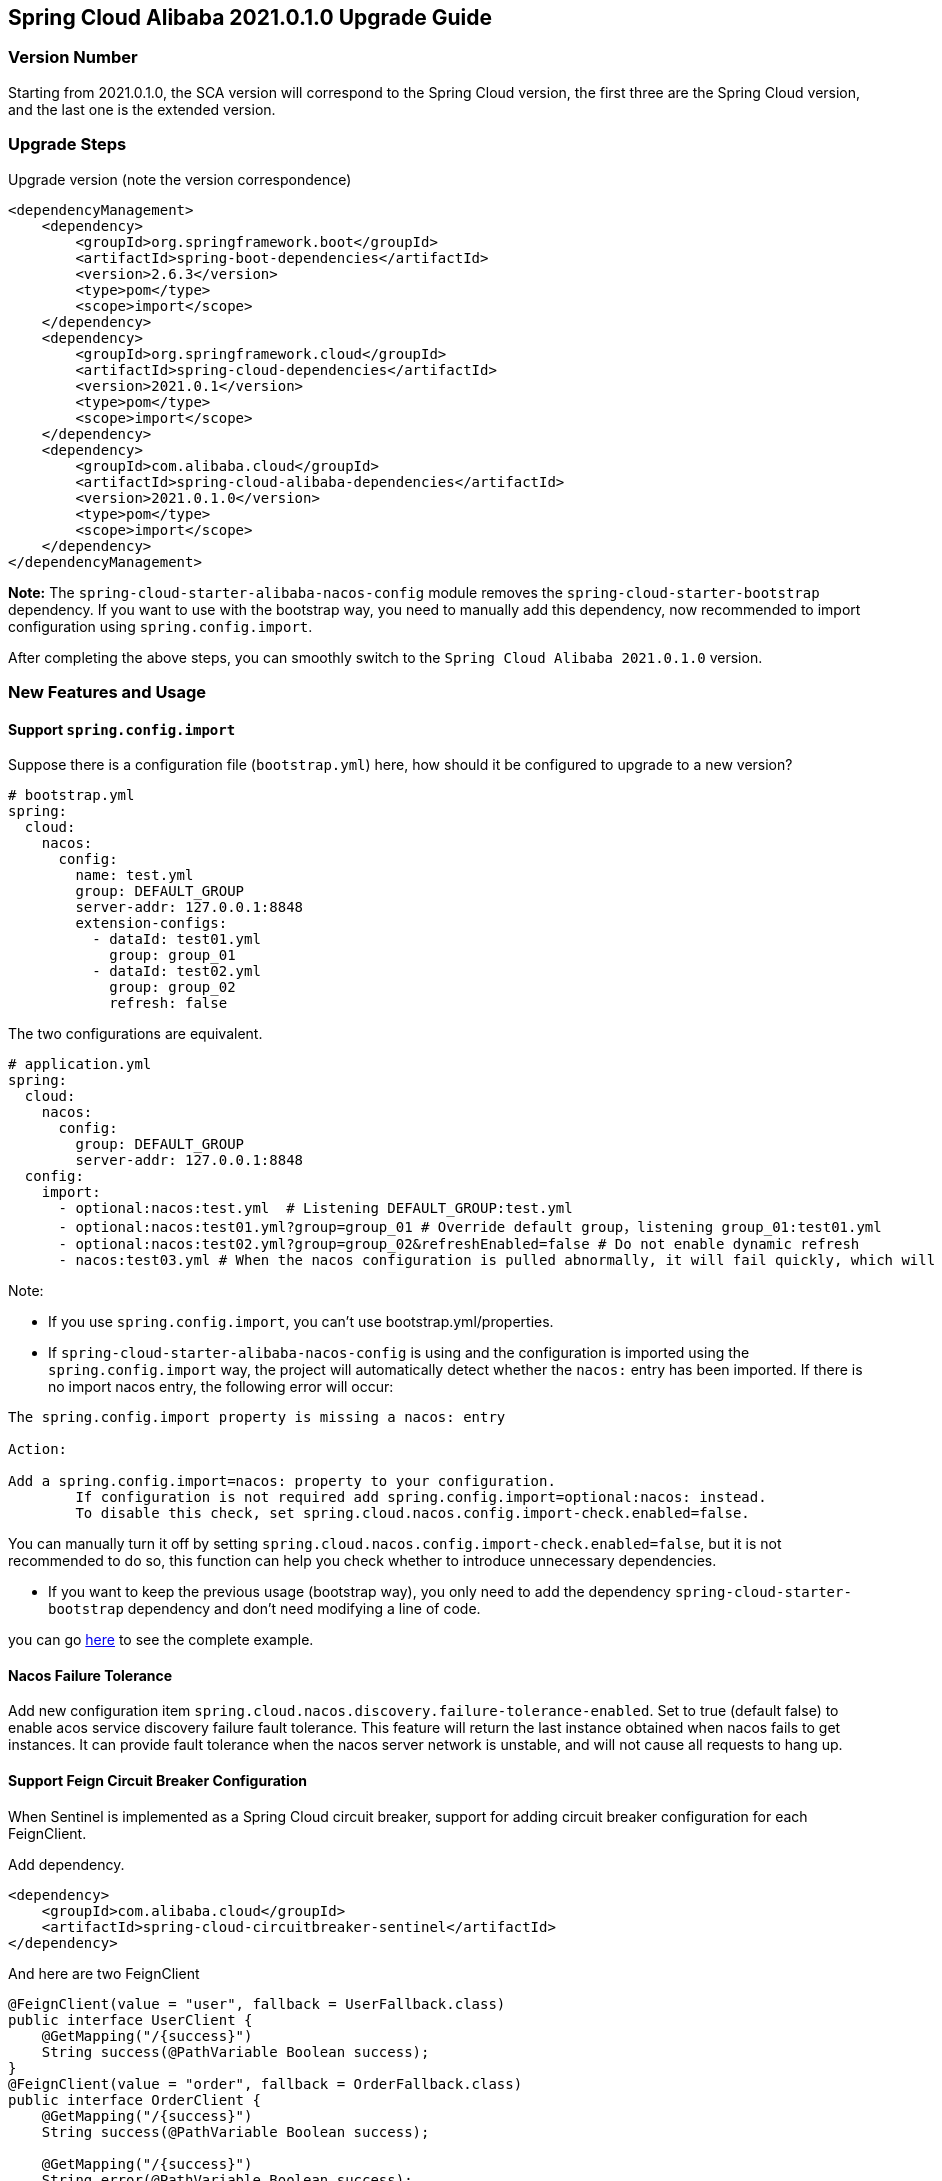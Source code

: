 == Spring Cloud Alibaba 2021.0.1.0 Upgrade Guide

=== Version Number

Starting from 2021.0.1.0, the SCA version will correspond to the Spring Cloud version, the first three are the Spring Cloud version, and the last one is the extended version.

=== Upgrade Steps

Upgrade version (note the version correspondence)
```xml
<dependencyManagement>
    <dependency>
        <groupId>org.springframework.boot</groupId>
        <artifactId>spring-boot-dependencies</artifactId>
        <version>2.6.3</version>
        <type>pom</type>
        <scope>import</scope>
    </dependency>
    <dependency>
        <groupId>org.springframework.cloud</groupId>
        <artifactId>spring-cloud-dependencies</artifactId>
        <version>2021.0.1</version>
        <type>pom</type>
        <scope>import</scope>
    </dependency>
    <dependency>
        <groupId>com.alibaba.cloud</groupId>
        <artifactId>spring-cloud-alibaba-dependencies</artifactId>
        <version>2021.0.1.0</version>
        <type>pom</type>
        <scope>import</scope>
    </dependency>
</dependencyManagement>
```

*Note:* The `spring-cloud-starter-alibaba-nacos-config` module removes the `spring-cloud-starter-bootstrap` dependency. If you want to use with the bootstrap way, you need to manually add this dependency, now recommended to import configuration using `spring.config.import`.

After completing the above steps, you can smoothly switch to the `Spring Cloud Alibaba 2021.0.1.0` version.

=== New Features and Usage

==== Support `spring.config.import`

Suppose there is a configuration file (`bootstrap.yml`) here, how should it be configured to upgrade to a new version?

```yaml
# bootstrap.yml
spring:
  cloud:
    nacos:
      config:
        name: test.yml
        group: DEFAULT_GROUP
        server-addr: 127.0.0.1:8848
        extension-configs:
          - dataId: test01.yml
            group: group_01
          - dataId: test02.yml
            group: group_02
            refresh: false
```

The two configurations are equivalent.

```yaml
# application.yml
spring:
  cloud:
    nacos:
      config:
        group: DEFAULT_GROUP
        server-addr: 127.0.0.1:8848
  config:
    import:
      - optional:nacos:test.yml  # Listening DEFAULT_GROUP:test.yml
      - optional:nacos:test01.yml?group=group_01 # Override default group，listening group_01:test01.yml
      - optional:nacos:test02.yml?group=group_02&refreshEnabled=false # Do not enable dynamic refresh
      - nacos:test03.yml # When the nacos configuration is pulled abnormally, it will fail quickly, which will cause the Spring container to fail to start.
```

Note:

- If you use `spring.config.import`, you can't use bootstrap.yml/properties.

- If `spring-cloud-starter-alibaba-nacos-config` is using and the configuration is imported using the `spring.config.import` way, the project will automatically detect whether the `nacos:` entry has been imported. If there is no import nacos entry, the following error will occur:

----
The spring.config.import property is missing a nacos: entry

Action:

Add a spring.config.import=nacos: property to your configuration.
	If configuration is not required add spring.config.import=optional:nacos: instead.
	To disable this check, set spring.cloud.nacos.config.import-check.enabled=false.
----

You can manually turn it off by setting `spring.cloud.nacos.config.import-check.enabled=false`, but it is not recommended to do so, this function can help you check whether to introduce unnecessary dependencies.

- If you want to keep the previous usage (bootstrap way), you only need to add the dependency `spring-cloud-starter-bootstrap` dependency and don't need modifying a line of code.

you can go https://github.com/alibaba/spring-cloud-alibaba/tree/2021.x/spring-cloud-alibaba-examples/nacos-example/nacos-config-example[here] to see the complete example.

==== Nacos Failure Tolerance

Add new configuration item `spring.cloud.nacos.discovery.failure-tolerance-enabled`. Set to true (default false) to enable acos service discovery failure fault tolerance. This feature will return the last instance obtained when nacos fails to get instances. It can provide fault tolerance when the nacos server network is unstable, and will not cause all requests to hang up.

==== Support Feign Circuit Breaker Configuration

When Sentinel is implemented as a Spring Cloud circuit breaker, support for adding circuit breaker configuration for each FeignClient.

Add dependency.
```xml
<dependency>
    <groupId>com.alibaba.cloud</groupId>
    <artifactId>spring-cloud-circuitbreaker-sentinel</artifactId>
</dependency>
```

And here are two FeignClient
```java
@FeignClient(value = "user", fallback = UserFallback.class)
public interface UserClient {
    @GetMapping("/{success}")
    String success(@PathVariable Boolean success);
}
@FeignClient(value = "order", fallback = OrderFallback.class)
public interface OrderClient {
    @GetMapping("/{success}")
    String success(@PathVariable Boolean success);

    @GetMapping("/{success}")
    String error(@PathVariable Boolean success);
}
```

Now there are these requirements:

1. I want to configure a default circuit breaker for the global FeignClient.
2. I want to configure a circuit breaker rule for user FeignClient.
3. I want to configure a circuit breaker for the specified method (error) of order FeignClient.

Add the following configuration.
```yaml
feign:
   circuitbreaker:
      enabled: true
   sentinel:
      default-rule: default # global rule name
      rules:
         # global configuration, the meaning of these parameters, please see com.alibaba.csp.sentinel.slots.block.degrade.DegradeRule
         # you can configure multiple rules
         default:
            - grade: 2
              count: 1
              timeWindow: 1
              statIntervalMs: 1000
              minRequestAmount: 5
            - grade: 2
              count: 1
         # for user FeignClient
         user:
            - grade: 2
              count: 1
              timeWindow: 1
              statIntervalMs: 1000
              minRequestAmount: 5
         # for order FeignClient 'error' method，note the square brackets, otherwise the parsed value will be inconsistent.
         "[order#error(Boolean)]":
            - grade: 2
              count: 1
              timeWindow: 1
              statIntervalMs: 1000
              minRequestAmount: 5
```

This feature also supports dynamic refresh from the configuration center. You can put the above configuration into the configuration center (nacos, consul), and the modified rules will take effect immediately. If you do not need this feature, you can set `feign.sentinel.enable-refresh-rules=false` to disable it.

*Note:* If you are using `spring-cloud-starter-alibaba-sentinel`, please *DO NOT* configure `feign.sentinel.enable=true`, it will invalidate the configuration.

You can go https://github.com/alibaba/spring-cloud-alibaba/tree/2021.x/spring-cloud-alibaba-examples/sentinel-example/sentinel-circuitbreaker-example[here] to see the complete example.

=== Little Advice For Upgrading
1. After Spring Boot 2.6, the prohibition of circular reference is enabled by default. It is recommended that you do not change it. This is a bad coding practice. If there is a circular reference in your project, please choose to refactor it.
2. Abandoning the way of importing configuration from the bootstrap way and using `spring.config.import` to import configuration, Spring Boot 2.4 has done a lot of optimization work on this, and it is no longer necessary to start a full container to refresh the environment.

